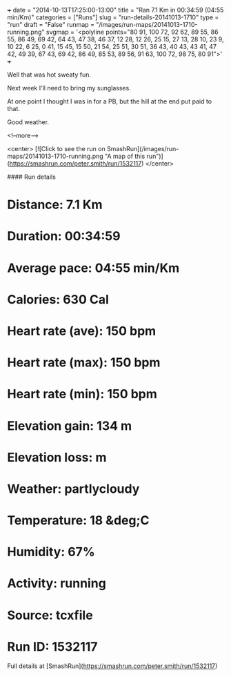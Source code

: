 +++
date = "2014-10-13T17:25:00-13:00"
title = "Ran 7.1 Km in 00:34:59 (04:55 min/Km)"
categories = ["Runs"]
slug = "run-details-20141013-1710"
type = "run"
draft = "False"
runmap = "/images/run-maps/20141013-1710-running.png"
svgmap = '<polyline points="80 91, 100 72, 92 62, 89 55, 86 55, 86 49, 69 42, 64 43, 47 38, 46 37, 12 28, 12 26, 25 15, 27 13, 28 10, 23 9, 10 22, 6 25, 0 41, 15 45, 15 50, 21 54, 25 51, 30 51, 36 43, 40 43, 43 41, 47 42, 49 39, 67 43, 69 42, 86 49, 85 53, 89 56, 91 63, 100 72, 98 75, 80 91">'
+++

Well that was hot sweaty fun. 

Next week I'll need to bring my sunglasses. 

At one point I thought I was in for a PB, but the hill at the end put paid to that. 

Good weather. 



<!--more-->

<center>
[![Click to see the run on SmashRun](/images/run-maps/20141013-1710-running.png "A map of this run")](https://smashrun.com/peter.smith/run/1532117)
</center>

#### Run details

* Distance: 7.1 Km
* Duration: 00:34:59
* Average pace: 04:55 min/Km
* Calories: 630 Cal
* Heart rate (ave): 150 bpm
* Heart rate (max): 150 bpm
* Heart rate (min): 150 bpm
* Elevation gain: 134 m
* Elevation loss:  m
* Weather: partlycloudy
* Temperature: 18 &deg;C
* Humidity: 67%
* Activity: running
* Source: tcxfile
* Run ID: 1532117

Full details at [SmashRun](https://smashrun.com/peter.smith/run/1532117)